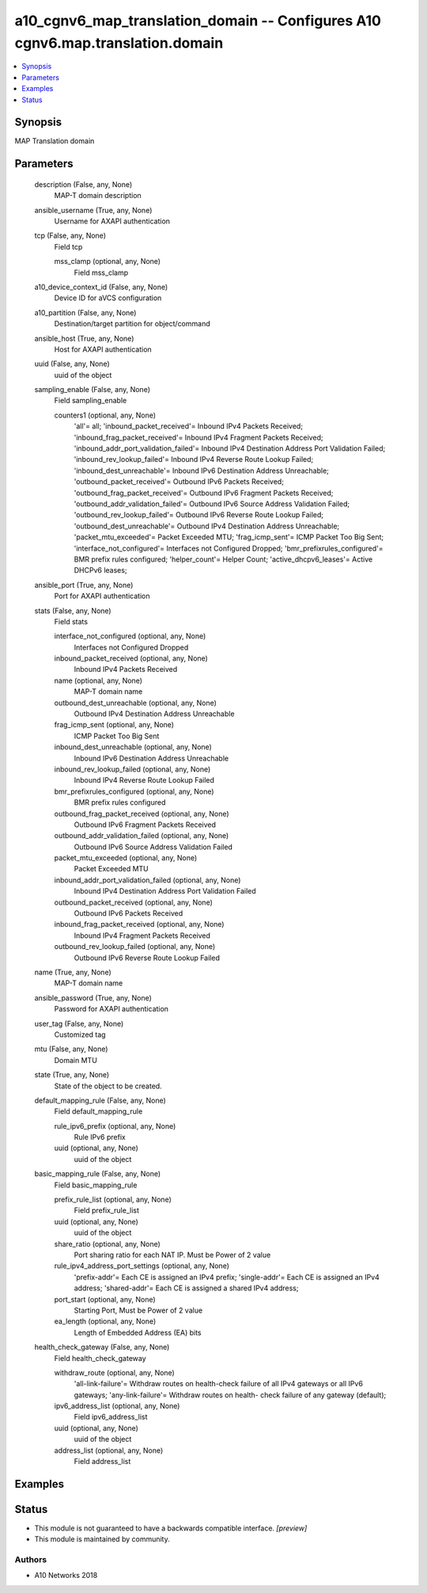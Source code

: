 .. _a10_cgnv6_map_translation_domain_module:


a10_cgnv6_map_translation_domain -- Configures A10 cgnv6.map.translation.domain
===============================================================================

.. contents::
   :local:
   :depth: 1


Synopsis
--------

MAP Translation domain






Parameters
----------

  description (False, any, None)
    MAP-T domain description


  ansible_username (True, any, None)
    Username for AXAPI authentication


  tcp (False, any, None)
    Field tcp


    mss_clamp (optional, any, None)
      Field mss_clamp



  a10_device_context_id (False, any, None)
    Device ID for aVCS configuration


  a10_partition (False, any, None)
    Destination/target partition for object/command


  ansible_host (True, any, None)
    Host for AXAPI authentication


  uuid (False, any, None)
    uuid of the object


  sampling_enable (False, any, None)
    Field sampling_enable


    counters1 (optional, any, None)
      'all'= all; 'inbound_packet_received'= Inbound IPv4 Packets Received; 'inbound_frag_packet_received'= Inbound IPv4 Fragment Packets Received; 'inbound_addr_port_validation_failed'= Inbound IPv4 Destination Address Port Validation Failed; 'inbound_rev_lookup_failed'= Inbound IPv4 Reverse Route Lookup Failed; 'inbound_dest_unreachable'= Inbound IPv6 Destination Address Unreachable; 'outbound_packet_received'= Outbound IPv6 Packets Received; 'outbound_frag_packet_received'= Outbound IPv6 Fragment Packets Received; 'outbound_addr_validation_failed'= Outbound IPv6 Source Address Validation Failed; 'outbound_rev_lookup_failed'= Outbound IPv6 Reverse Route Lookup Failed; 'outbound_dest_unreachable'= Outbound IPv4 Destination Address Unreachable; 'packet_mtu_exceeded'= Packet Exceeded MTU; 'frag_icmp_sent'= ICMP Packet Too Big Sent; 'interface_not_configured'= Interfaces not Configured Dropped; 'bmr_prefixrules_configured'= BMR prefix rules configured; 'helper_count'= Helper Count; 'active_dhcpv6_leases'= Active DHCPv6 leases;



  ansible_port (True, any, None)
    Port for AXAPI authentication


  stats (False, any, None)
    Field stats


    interface_not_configured (optional, any, None)
      Interfaces not Configured Dropped


    inbound_packet_received (optional, any, None)
      Inbound IPv4 Packets Received


    name (optional, any, None)
      MAP-T domain name


    outbound_dest_unreachable (optional, any, None)
      Outbound IPv4 Destination Address Unreachable


    frag_icmp_sent (optional, any, None)
      ICMP Packet Too Big Sent


    inbound_dest_unreachable (optional, any, None)
      Inbound IPv6 Destination Address Unreachable


    inbound_rev_lookup_failed (optional, any, None)
      Inbound IPv4 Reverse Route Lookup Failed


    bmr_prefixrules_configured (optional, any, None)
      BMR prefix rules configured


    outbound_frag_packet_received (optional, any, None)
      Outbound IPv6 Fragment Packets Received


    outbound_addr_validation_failed (optional, any, None)
      Outbound IPv6 Source Address Validation Failed


    packet_mtu_exceeded (optional, any, None)
      Packet Exceeded MTU


    inbound_addr_port_validation_failed (optional, any, None)
      Inbound IPv4 Destination Address Port Validation Failed


    outbound_packet_received (optional, any, None)
      Outbound IPv6 Packets Received


    inbound_frag_packet_received (optional, any, None)
      Inbound IPv4 Fragment Packets Received


    outbound_rev_lookup_failed (optional, any, None)
      Outbound IPv6 Reverse Route Lookup Failed



  name (True, any, None)
    MAP-T domain name


  ansible_password (True, any, None)
    Password for AXAPI authentication


  user_tag (False, any, None)
    Customized tag


  mtu (False, any, None)
    Domain MTU


  state (True, any, None)
    State of the object to be created.


  default_mapping_rule (False, any, None)
    Field default_mapping_rule


    rule_ipv6_prefix (optional, any, None)
      Rule IPv6 prefix


    uuid (optional, any, None)
      uuid of the object



  basic_mapping_rule (False, any, None)
    Field basic_mapping_rule


    prefix_rule_list (optional, any, None)
      Field prefix_rule_list


    uuid (optional, any, None)
      uuid of the object


    share_ratio (optional, any, None)
      Port sharing ratio for each NAT IP. Must be Power of 2 value


    rule_ipv4_address_port_settings (optional, any, None)
      'prefix-addr'= Each CE is assigned an IPv4 prefix; 'single-addr'= Each CE is assigned an IPv4 address; 'shared-addr'= Each CE is assigned a shared IPv4 address;


    port_start (optional, any, None)
      Starting Port, Must be Power of 2 value


    ea_length (optional, any, None)
      Length of Embedded Address (EA) bits



  health_check_gateway (False, any, None)
    Field health_check_gateway


    withdraw_route (optional, any, None)
      'all-link-failure'= Withdraw routes on health-check failure of all IPv4 gateways or all IPv6 gateways; 'any-link-failure'= Withdraw routes on health- check failure of any gateway (default);


    ipv6_address_list (optional, any, None)
      Field ipv6_address_list


    uuid (optional, any, None)
      uuid of the object


    address_list (optional, any, None)
      Field address_list










Examples
--------

.. code-block:: yaml+jinja

    





Status
------




- This module is not guaranteed to have a backwards compatible interface. *[preview]*


- This module is maintained by community.



Authors
~~~~~~~

- A10 Networks 2018

